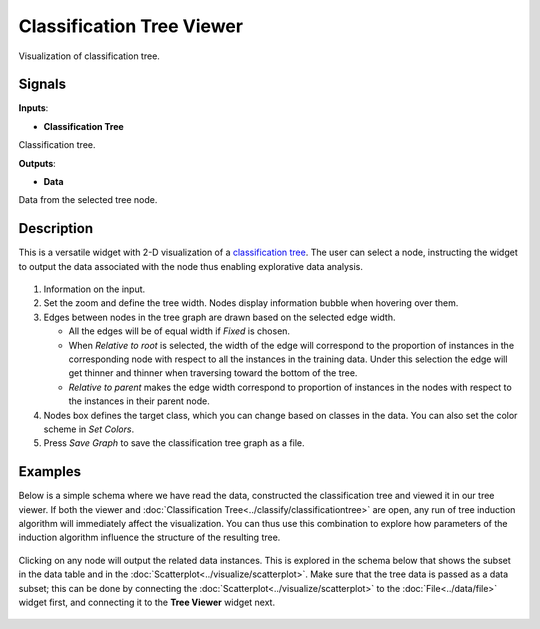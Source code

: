 Classification Tree Viewer
==========================

.. figure:: icons/classification-tree-viewer.png

Visualization of classification tree.

Signals
-------

**Inputs**:

-  **Classification Tree**

Classification tree.

**Outputs**:

-  **Data**

Data from the selected tree node.

Description
-----------

This is a versatile widget with 2-D visualization of a `classification
tree`_. The user can select a node, instructing the widget to output the
data associated with the node thus enabling explorative data analysis.

.. figure:: images/ClassificationTreeViewer-stamped.png

1. Information on the input.

2. Set the zoom and define the tree width. Nodes display information
   bubble when hovering over them.

3. Edges between nodes in the tree graph are drawn based on the selected
   edge width.

   -  All the edges will be of equal width if *Fixed* is chosen.
   -  When *Relative to root* is selected, the width of the edge will
      correspond to the proportion of instances in the corresponding
      node with respect to all the instances in the training data. Under
      this selection the edge will get thinner and thinner when
      traversing toward the bottom of the tree.
   -  *Relative to parent* makes the edge width correspond to proportion
      of instances in the nodes with respect to the instances in their
      parent node.

4. Nodes box defines the target class, which you can change based on
   classes in the data. You can also set the color scheme in *Set
   Colors*.

5. Press *Save Graph* to save the classification tree graph as a file.

Examples
--------

Below is a simple schema where we have read the data, constructed the
classification tree and viewed it in our tree viewer. If both the viewer
and :doc:`Classification Tree<../classify/classificationtree>` are open, any run of tree induction
algorithm will immediately affect the visualization. You can thus use
this combination to explore how parameters of the induction algorithm
influence the structure of the resulting tree.

.. figure:: images/ClassificationTreeViewer-SimpleSchema.png

Clicking on any node will output the related data instances. This is
explored in the schema below that shows the subset in the data table and
in the :doc:`Scatterplot<../visualize/scatterplot>`. Make sure that the tree data is
passed as a data subset; this can be done by connecting the
:doc:`Scatterplot<../visualize/scatterplot>` to the :doc:`File<../data/file>` widget first, and connecting it to the
**Tree Viewer** widget next.

.. figure:: images/ClassificationTreeViewer-Interaction.png


.. _classification tree: https://en.wikipedia.org/wiki/Decision_tree_learning
.. _scatterplot: /widgets/visualize/scatterplot.html